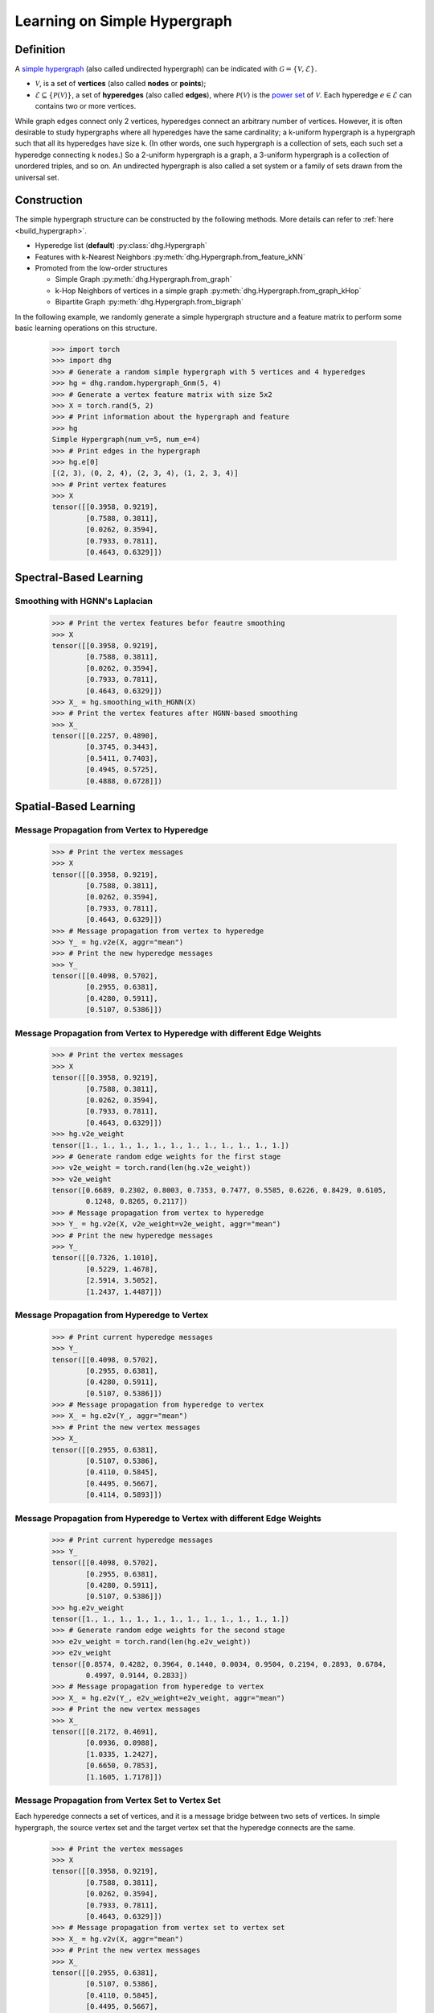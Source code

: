 .. _start_learning_on_simple_hypergraph:

Learning on Simple Hypergraph
=================================

Definition
-----------------
A `simple hypergraph <https://en.wikipedia.org/wiki/Hypergraph>`_ (also called undirected hypergraph) can be indicated with :math:`\mathcal{G} = \{\mathcal{V}, \mathcal{E}\}`.

- :math:`\mathcal{V}`, is a set of **vertices** (also called **nodes** or **points**);
- :math:`\mathcal{E} \subseteq \{ \mathcal{P}(\mathcal{V}) \}`, a set of **hyperedges** (also called **edges**), where :math:`\mathcal{P}(\mathcal{V})` is the `power set <https://en.wikipedia.org/wiki/Power_set>`_ of :math:`\mathcal{V}`.
  Each hyperedge :math:`e \in \mathcal{E}` can contains two or more vertices.

While graph edges connect only 2 vertices, hyperedges connect an arbitrary number of vertices. 
However, it is often desirable to study hypergraphs where all hyperedges have the same cardinality; 
a k-uniform hypergraph is a hypergraph such that all its hyperedges have size k. 
(In other words, one such hypergraph is a collection of sets, 
each such set a hyperedge connecting k nodes.) So a 2-uniform hypergraph is a graph, 
a 3-uniform hypergraph is a collection of unordered triples, and so on. 
An undirected hypergraph is also called a set system or a family of sets drawn from the universal set.


Construction
---------------------
The simple hypergraph structure can be constructed by the following methods. More details can refer to :ref:`here <build_hypergraph>`.

- Hyperedge list (**default**) :py:class:`dhg.Hypergraph`
- Features with k-Nearest Neighbors :py:meth:`dhg.Hypergraph.from_feature_kNN`
- Promoted from the low-order structures

  - Simple Graph :py:meth:`dhg.Hypergraph.from_graph`
  - k-Hop Neighbors of vertices in a simple graph :py:meth:`dhg.Hypergraph.from_graph_kHop`
  - Bipartite Graph :py:meth:`dhg.Hypergraph.from_bigraph`


In the following example, we randomly generate a simple hypergraph structure and a feature matrix to perform some basic learning operations on this structure.
   
    .. code:: python

        >>> import torch
        >>> import dhg
        >>> # Generate a random simple hypergraph with 5 vertices and 4 hyperedges
        >>> hg = dhg.random.hypergraph_Gnm(5, 4) 
        >>> # Generate a vertex feature matrix with size 5x2
        >>> X = torch.rand(5, 2)
        >>> # Print information about the hypergraph and feature
        >>> hg 
        Simple Hypergraph(num_v=5, num_e=4)
        >>> # Print edges in the hypergraph
        >>> hg.e[0]
        [(2, 3), (0, 2, 4), (2, 3, 4), (1, 2, 3, 4)]
        >>> # Print vertex features
        >>> X
        tensor([[0.3958, 0.9219],
                [0.7588, 0.3811],
                [0.0262, 0.3594],
                [0.7933, 0.7811],
                [0.4643, 0.6329]])

.. Structure Visualization
.. -------------------------------

.. Draw the hypergraph structure

..     .. code:: python

..         >>> fig = hg.draw(edge_style="circle")
..         >>> fig.show()
    
..     This is the image.

Spectral-Based Learning
-------------------------------

Smoothing with HGNN's Laplacian
^^^^^^^^^^^^^^^^^^^^^^^^^^^^^^^^^^^^^^^^^^^^^^^^^^

    .. code:: python

        >>> # Print the vertex features befor feautre smoothing
        >>> X
        tensor([[0.3958, 0.9219],
                [0.7588, 0.3811],
                [0.0262, 0.3594],
                [0.7933, 0.7811],
                [0.4643, 0.6329]])
        >>> X_ = hg.smoothing_with_HGNN(X)
        >>> # Print the vertex features after HGNN-based smoothing
        >>> X_
        tensor([[0.2257, 0.4890],
                [0.3745, 0.3443],
                [0.5411, 0.7403],
                [0.4945, 0.5725],
                [0.4888, 0.6728]])

Spatial-Based Learning
-------------------------------

Message Propagation from Vertex to Hyperedge
^^^^^^^^^^^^^^^^^^^^^^^^^^^^^^^^^^^^^^^^^^^^^^^^^^

    .. code:: python

        >>> # Print the vertex messages
        >>> X
        tensor([[0.3958, 0.9219],
                [0.7588, 0.3811],
                [0.0262, 0.3594],
                [0.7933, 0.7811],
                [0.4643, 0.6329]])
        >>> # Message propagation from vertex to hyperedge
        >>> Y_ = hg.v2e(X, aggr="mean")
        >>> # Print the new hyperedge messages
        >>> Y_
        tensor([[0.4098, 0.5702],
                [0.2955, 0.6381],
                [0.4280, 0.5911],
                [0.5107, 0.5386]])

Message Propagation from Vertex to Hyperedge with different Edge Weights
^^^^^^^^^^^^^^^^^^^^^^^^^^^^^^^^^^^^^^^^^^^^^^^^^^^^^^^^^^^^^^^^^^^^^^^^^^^^

    .. code:: python

        >>> # Print the vertex messages
        >>> X
        tensor([[0.3958, 0.9219],
                [0.7588, 0.3811],
                [0.0262, 0.3594],
                [0.7933, 0.7811],
                [0.4643, 0.6329]])
        >>> hg.v2e_weight
        tensor([1., 1., 1., 1., 1., 1., 1., 1., 1., 1., 1., 1.])
        >>> # Generate random edge weights for the first stage
        >>> v2e_weight = torch.rand(len(hg.v2e_weight))
        >>> v2e_weight
        tensor([0.6689, 0.2302, 0.8003, 0.7353, 0.7477, 0.5585, 0.6226, 0.8429, 0.6105,
                0.1248, 0.8265, 0.2117])
        >>> # Message propagation from vertex to hyperedge
        >>> Y_ = hg.v2e(X, v2e_weight=v2e_weight, aggr="mean")
        >>> # Print the new hyperedge messages
        >>> Y_
        tensor([[0.7326, 1.1010],
                [0.5229, 1.4678],
                [2.5914, 3.5052],
                [1.2437, 1.4487]])


Message Propagation from Hyperedge to Vertex
^^^^^^^^^^^^^^^^^^^^^^^^^^^^^^^^^^^^^^^^^^^^^^^^

    .. code:: python

        >>> # Print current hyperedge messages
        >>> Y_
        tensor([[0.4098, 0.5702],
                [0.2955, 0.6381],
                [0.4280, 0.5911],
                [0.5107, 0.5386]])
        >>> # Message propagation from hyperedge to vertex
        >>> X_ = hg.e2v(Y_, aggr="mean")
        >>> # Print the new vertex messages
        >>> X_
        tensor([[0.2955, 0.6381],
                [0.5107, 0.5386],
                [0.4110, 0.5845],
                [0.4495, 0.5667],
                [0.4114, 0.5893]])


Message Propagation from Hyperedge to Vertex with different Edge Weights
^^^^^^^^^^^^^^^^^^^^^^^^^^^^^^^^^^^^^^^^^^^^^^^^^^^^^^^^^^^^^^^^^^^^^^^^^^^^

    .. code:: python

        >>> # Print current hyperedge messages
        >>> Y_
        tensor([[0.4098, 0.5702],
                [0.2955, 0.6381],
                [0.4280, 0.5911],
                [0.5107, 0.5386]])
        >>> hg.e2v_weight
        tensor([1., 1., 1., 1., 1., 1., 1., 1., 1., 1., 1., 1.])
        >>> # Generate random edge weights for the second stage
        >>> e2v_weight = torch.rand(len(hg.e2v_weight))
        >>> e2v_weight
        tensor([0.8574, 0.4282, 0.3964, 0.1440, 0.0034, 0.9504, 0.2194, 0.2893, 0.6784,
                0.4997, 0.9144, 0.2833])
        >>> # Message propagation from hyperedge to vertex
        >>> X_ = hg.e2v(Y_, e2v_weight=e2v_weight, aggr="mean")
        >>> # Print the new vertex messages
        >>> X_
        tensor([[0.2172, 0.4691],
                [0.0936, 0.0988],
                [1.0335, 1.2427],
                [0.6650, 0.7853],
                [1.1605, 1.7178]])

Message Propagation from Vertex Set to Vertex Set
^^^^^^^^^^^^^^^^^^^^^^^^^^^^^^^^^^^^^^^^^^^^^^^^^^^^^^

Each hyperedge connects a set of vertices, and it is a message bridge between two sets of vertices.
In simple hypergraph, the source vertex set and the target vertex set that the hyperedge connects are the same.

    .. code:: python

        >>> # Print the vertex messages
        >>> X
        tensor([[0.3958, 0.9219],
                [0.7588, 0.3811],
                [0.0262, 0.3594],
                [0.7933, 0.7811],
                [0.4643, 0.6329]])
        >>> # Message propagation from vertex set to vertex set
        >>> X_ = hg.v2v(X, aggr="mean")
        >>> # Print the new vertex messages
        >>> X_
        tensor([[0.2955, 0.6381],
                [0.5107, 0.5386],
                [0.4110, 0.5845],
                [0.4495, 0.5667],
                [0.4114, 0.5893]])

Message Propagation from Vertex Set to Vertex Set with different Edge Weights in Two Stages
^^^^^^^^^^^^^^^^^^^^^^^^^^^^^^^^^^^^^^^^^^^^^^^^^^^^^^^^^^^^^^^^^^^^^^^^^^^^^^^^^^^^^^^^^^^^^^^

    .. code:: python

        >>> # Print the vertex messages
        >>> X
        tensor([[0.3958, 0.9219],
                [0.7588, 0.3811],
                [0.0262, 0.3594],
                [0.7933, 0.7811],
                [0.4643, 0.6329]])
        >>> hg.v2e_weight
        tensor([1., 1., 1., 1., 1., 1., 1., 1., 1., 1., 1., 1.])
        >>> # Generate random edge weights for the first stage
        >>> v2e_weight = torch.rand(len(hg.v2e_weight))
        >>> v2e_weight
        tensor([0.5739, 0.2444, 0.2476, 0.1210, 0.6869, 0.6617, 0.5168, 0.9089, 0.8799,
                0.6949, 0.4609, 0.1263])
        >>> hg.e2v_weight
        tensor([1., 1., 1., 1., 1., 1., 1., 1., 1., 1., 1., 1.])
        >>> # Generate random edge weights for the second stage
        >>> e2v_weight = torch.rand(len(hg.e2v_weight))
        >>> e2v_weight
        tensor([0.6332, 0.4839, 0.7779, 0.9180, 0.0768, 0.9693, 0.2956, 0.7251, 0.5438,
                0.7403, 0.3211, 0.5044])
        >>> # Message propagation from vertex set to vertex set
        >>> X_ = hg.v2v(X, v2e_weight=v2e_weight, e2v_weight=e2v_weight, aggr="mean")
        >>> # Print the new vertex messages
        >>> X_
        tensor([[ 0.3082,  0.5642],
                [ 0.4297,  0.4918],
                [ 7.9027, 10.4666],
                [ 3.9316,  4.8732],
                [ 3.3256,  4.5806]])

